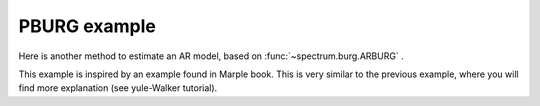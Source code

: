 PBURG example
================

Here is another method to estimate an AR model, based on :func:`~spectrum.burg.ARBURG` .

This example is inspired by an example found in Marple book. This is very similar
to the previous example, where you will find more explanation (see yule-Walker tutorial).



.. doctest::

    from pylab import *
    import scipy.signal
    from spectrum import *

    # Define AR filter coefficients
    a = [1, -2.2137, 2.9403, -2.1697, 0.9606];

.. doctest::

    [w,H] = scipy.signal.freqz(1, a, 256) 
    Hp = plot(w/pi, 20*log10(2*abs(H)/(2.*pi)),'r')

.. doctest::

    x = scipy.signal.lfilter([1], a, randn(256))
    AR, rho, ref = arburg(x, 4)

.. doctest::

    PSD = arma2psd(AR, rho=rho, NPSD=512)
    PSD = PSD[len(PSD):len(PSD)/2:-1]

    plot(linspace(0, 1, len(PSD)), 10*log10(abs(PSD)*2./(2.*pi)))
    xlabel('Normalized frequency (\times \pi rad/sample)')



.. plot::
    :width: 80%

    from pylab import *
    import scipy.signal
    from spectrum import *

    # Define AR filter coefficients
    a = [1, -2.2137, 2.9403, -2.1697, 0.9606];

    [w,H] = scipy.signal.freqz(1, a, 256) 
    Hp = plot(w/pi, 20*log10(2*abs(H)/(2.*pi)),'r')
    x = scipy.signal.lfilter([1], a, randn(256))
    AR, rho, ref = arburg(x, 4)
    PSD = arma2psd(AR, rho=rho, NPSD=512)
    PSD = PSD[len(PSD):len(PSD)/2:-1]
    plot(linspace(0, 1, len(PSD)), 10*log10(abs(PSD)*2./(2.*pi)))
    xlabel('Normalized frequency (\times \pi rad/sample)')
    ylabel('One-sided PSD (dB/rad/sample)')
    legend(['PSD of model output','PSD estimate of x'])


